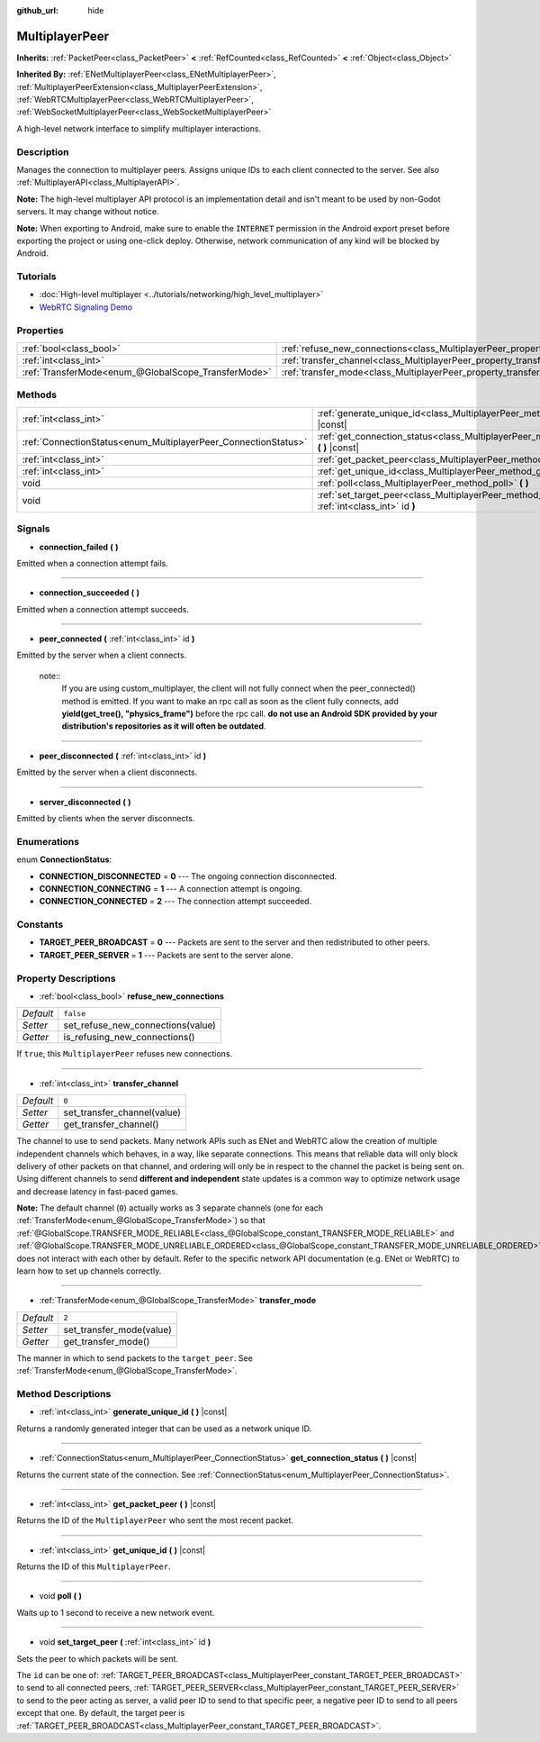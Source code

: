 :github_url: hide

.. DO NOT EDIT THIS FILE!!!
.. Generated automatically from Godot engine sources.
.. Generator: https://github.com/godotengine/godot/tree/master/doc/tools/make_rst.py.
.. XML source: https://github.com/godotengine/godot/tree/master/doc/classes/MultiplayerPeer.xml.

.. _class_MultiplayerPeer:

MultiplayerPeer
===============

**Inherits:** :ref:`PacketPeer<class_PacketPeer>` **<** :ref:`RefCounted<class_RefCounted>` **<** :ref:`Object<class_Object>`

**Inherited By:** :ref:`ENetMultiplayerPeer<class_ENetMultiplayerPeer>`, :ref:`MultiplayerPeerExtension<class_MultiplayerPeerExtension>`, :ref:`WebRTCMultiplayerPeer<class_WebRTCMultiplayerPeer>`, :ref:`WebSocketMultiplayerPeer<class_WebSocketMultiplayerPeer>`

A high-level network interface to simplify multiplayer interactions.

Description
-----------

Manages the connection to multiplayer peers. Assigns unique IDs to each client connected to the server. See also :ref:`MultiplayerAPI<class_MultiplayerAPI>`.

\ **Note:** The high-level multiplayer API protocol is an implementation detail and isn't meant to be used by non-Godot servers. It may change without notice.

\ **Note:** When exporting to Android, make sure to enable the ``INTERNET`` permission in the Android export preset before exporting the project or using one-click deploy. Otherwise, network communication of any kind will be blocked by Android.

Tutorials
---------

- :doc:`High-level multiplayer <../tutorials/networking/high_level_multiplayer>`

- `WebRTC Signaling Demo <https://godotengine.org/asset-library/asset/537>`__

Properties
----------

+-----------------------------------------------------+--------------------------------------------------------------------------------------+-----------+
| :ref:`bool<class_bool>`                             | :ref:`refuse_new_connections<class_MultiplayerPeer_property_refuse_new_connections>` | ``false`` |
+-----------------------------------------------------+--------------------------------------------------------------------------------------+-----------+
| :ref:`int<class_int>`                               | :ref:`transfer_channel<class_MultiplayerPeer_property_transfer_channel>`             | ``0``     |
+-----------------------------------------------------+--------------------------------------------------------------------------------------+-----------+
| :ref:`TransferMode<enum_@GlobalScope_TransferMode>` | :ref:`transfer_mode<class_MultiplayerPeer_property_transfer_mode>`                   | ``2``     |
+-----------------------------------------------------+--------------------------------------------------------------------------------------+-----------+

Methods
-------

+----------------------------------------------------------------+-----------------------------------------------------------------------------------------------------------+
| :ref:`int<class_int>`                                          | :ref:`generate_unique_id<class_MultiplayerPeer_method_generate_unique_id>` **(** **)** |const|            |
+----------------------------------------------------------------+-----------------------------------------------------------------------------------------------------------+
| :ref:`ConnectionStatus<enum_MultiplayerPeer_ConnectionStatus>` | :ref:`get_connection_status<class_MultiplayerPeer_method_get_connection_status>` **(** **)** |const|      |
+----------------------------------------------------------------+-----------------------------------------------------------------------------------------------------------+
| :ref:`int<class_int>`                                          | :ref:`get_packet_peer<class_MultiplayerPeer_method_get_packet_peer>` **(** **)** |const|                  |
+----------------------------------------------------------------+-----------------------------------------------------------------------------------------------------------+
| :ref:`int<class_int>`                                          | :ref:`get_unique_id<class_MultiplayerPeer_method_get_unique_id>` **(** **)** |const|                      |
+----------------------------------------------------------------+-----------------------------------------------------------------------------------------------------------+
| void                                                           | :ref:`poll<class_MultiplayerPeer_method_poll>` **(** **)**                                                |
+----------------------------------------------------------------+-----------------------------------------------------------------------------------------------------------+
| void                                                           | :ref:`set_target_peer<class_MultiplayerPeer_method_set_target_peer>` **(** :ref:`int<class_int>` id **)** |
+----------------------------------------------------------------+-----------------------------------------------------------------------------------------------------------+

Signals
-------

.. _class_MultiplayerPeer_signal_connection_failed:

- **connection_failed** **(** **)**

Emitted when a connection attempt fails.

----

.. _class_MultiplayerPeer_signal_connection_succeeded:

- **connection_succeeded** **(** **)**

Emitted when a connection attempt succeeds.

----

.. _class_MultiplayerPeer_signal_peer_connected:

- **peer_connected** **(** :ref:`int<class_int>` id **)**

Emitted by the server when a client connects.

 note::
    If you are using custom_multiplayer, the client will not fully connect when the peer_connected() method is emitted. If you want to make an rpc call as soon as       the client fully connects, add **yield(get_tree(), "physics_frame")** before the rpc call.
    **do not use an Android SDK provided by your distribution's repositories as it will often be outdated**.

----

.. _class_MultiplayerPeer_signal_peer_disconnected:

- **peer_disconnected** **(** :ref:`int<class_int>` id **)**

Emitted by the server when a client disconnects.

----

.. _class_MultiplayerPeer_signal_server_disconnected:

- **server_disconnected** **(** **)**

Emitted by clients when the server disconnects.

Enumerations
------------

.. _enum_MultiplayerPeer_ConnectionStatus:

.. _class_MultiplayerPeer_constant_CONNECTION_DISCONNECTED:

.. _class_MultiplayerPeer_constant_CONNECTION_CONNECTING:

.. _class_MultiplayerPeer_constant_CONNECTION_CONNECTED:

enum **ConnectionStatus**:

- **CONNECTION_DISCONNECTED** = **0** --- The ongoing connection disconnected.

- **CONNECTION_CONNECTING** = **1** --- A connection attempt is ongoing.

- **CONNECTION_CONNECTED** = **2** --- The connection attempt succeeded.

Constants
---------

.. _class_MultiplayerPeer_constant_TARGET_PEER_BROADCAST:

.. _class_MultiplayerPeer_constant_TARGET_PEER_SERVER:

- **TARGET_PEER_BROADCAST** = **0** --- Packets are sent to the server and then redistributed to other peers.

- **TARGET_PEER_SERVER** = **1** --- Packets are sent to the server alone.

Property Descriptions
---------------------

.. _class_MultiplayerPeer_property_refuse_new_connections:

- :ref:`bool<class_bool>` **refuse_new_connections**

+-----------+-----------------------------------+
| *Default* | ``false``                         |
+-----------+-----------------------------------+
| *Setter*  | set_refuse_new_connections(value) |
+-----------+-----------------------------------+
| *Getter*  | is_refusing_new_connections()     |
+-----------+-----------------------------------+

If ``true``, this ``MultiplayerPeer`` refuses new connections.

----

.. _class_MultiplayerPeer_property_transfer_channel:

- :ref:`int<class_int>` **transfer_channel**

+-----------+-----------------------------+
| *Default* | ``0``                       |
+-----------+-----------------------------+
| *Setter*  | set_transfer_channel(value) |
+-----------+-----------------------------+
| *Getter*  | get_transfer_channel()      |
+-----------+-----------------------------+

The channel to use to send packets. Many network APIs such as ENet and WebRTC allow the creation of multiple independent channels which behaves, in a way, like separate connections. This means that reliable data will only block delivery of other packets on that channel, and ordering will only be in respect to the channel the packet is being sent on. Using different channels to send **different and independent** state updates is a common way to optimize network usage and decrease latency in fast-paced games.

\ **Note:** The default channel (``0``) actually works as 3 separate channels (one for each :ref:`TransferMode<enum_@GlobalScope_TransferMode>`) so that :ref:`@GlobalScope.TRANSFER_MODE_RELIABLE<class_@GlobalScope_constant_TRANSFER_MODE_RELIABLE>` and :ref:`@GlobalScope.TRANSFER_MODE_UNRELIABLE_ORDERED<class_@GlobalScope_constant_TRANSFER_MODE_UNRELIABLE_ORDERED>` does not interact with each other by default. Refer to the specific network API documentation (e.g. ENet or WebRTC) to learn how to set up channels correctly.

----

.. _class_MultiplayerPeer_property_transfer_mode:

- :ref:`TransferMode<enum_@GlobalScope_TransferMode>` **transfer_mode**

+-----------+--------------------------+
| *Default* | ``2``                    |
+-----------+--------------------------+
| *Setter*  | set_transfer_mode(value) |
+-----------+--------------------------+
| *Getter*  | get_transfer_mode()      |
+-----------+--------------------------+

The manner in which to send packets to the ``target_peer``. See :ref:`TransferMode<enum_@GlobalScope_TransferMode>`.

Method Descriptions
-------------------

.. _class_MultiplayerPeer_method_generate_unique_id:

- :ref:`int<class_int>` **generate_unique_id** **(** **)** |const|

Returns a randomly generated integer that can be used as a network unique ID.

----

.. _class_MultiplayerPeer_method_get_connection_status:

- :ref:`ConnectionStatus<enum_MultiplayerPeer_ConnectionStatus>` **get_connection_status** **(** **)** |const|

Returns the current state of the connection. See :ref:`ConnectionStatus<enum_MultiplayerPeer_ConnectionStatus>`.

----

.. _class_MultiplayerPeer_method_get_packet_peer:

- :ref:`int<class_int>` **get_packet_peer** **(** **)** |const|

Returns the ID of the ``MultiplayerPeer`` who sent the most recent packet.

----

.. _class_MultiplayerPeer_method_get_unique_id:

- :ref:`int<class_int>` **get_unique_id** **(** **)** |const|

Returns the ID of this ``MultiplayerPeer``.

----

.. _class_MultiplayerPeer_method_poll:

- void **poll** **(** **)**

Waits up to 1 second to receive a new network event.

----

.. _class_MultiplayerPeer_method_set_target_peer:

- void **set_target_peer** **(** :ref:`int<class_int>` id **)**

Sets the peer to which packets will be sent.

The ``id`` can be one of: :ref:`TARGET_PEER_BROADCAST<class_MultiplayerPeer_constant_TARGET_PEER_BROADCAST>` to send to all connected peers, :ref:`TARGET_PEER_SERVER<class_MultiplayerPeer_constant_TARGET_PEER_SERVER>` to send to the peer acting as server, a valid peer ID to send to that specific peer, a negative peer ID to send to all peers except that one. By default, the target peer is :ref:`TARGET_PEER_BROADCAST<class_MultiplayerPeer_constant_TARGET_PEER_BROADCAST>`.

.. |virtual| replace:: :abbr:`virtual (This method should typically be overridden by the user to have any effect.)`
.. |const| replace:: :abbr:`const (This method has no side effects. It doesn't modify any of the instance's member variables.)`
.. |vararg| replace:: :abbr:`vararg (This method accepts any number of arguments after the ones described here.)`
.. |constructor| replace:: :abbr:`constructor (This method is used to construct a type.)`
.. |static| replace:: :abbr:`static (This method doesn't need an instance to be called, so it can be called directly using the class name.)`
.. |operator| replace:: :abbr:`operator (This method describes a valid operator to use with this type as left-hand operand.)`
